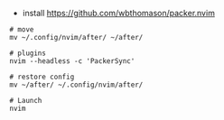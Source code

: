 # if you want to use the nvim config
- install https://github.com/wbthomason/packer.nvim

#+BEGIN_SRC shell
# move
mv ~/.config/nvim/after/ ~/after/

# plugins
nvim --headless -c 'PackerSync'

# restore config
mv ~/after/ ~/.config/nvim/after/

# Launch
nvim

#+END_SRC

